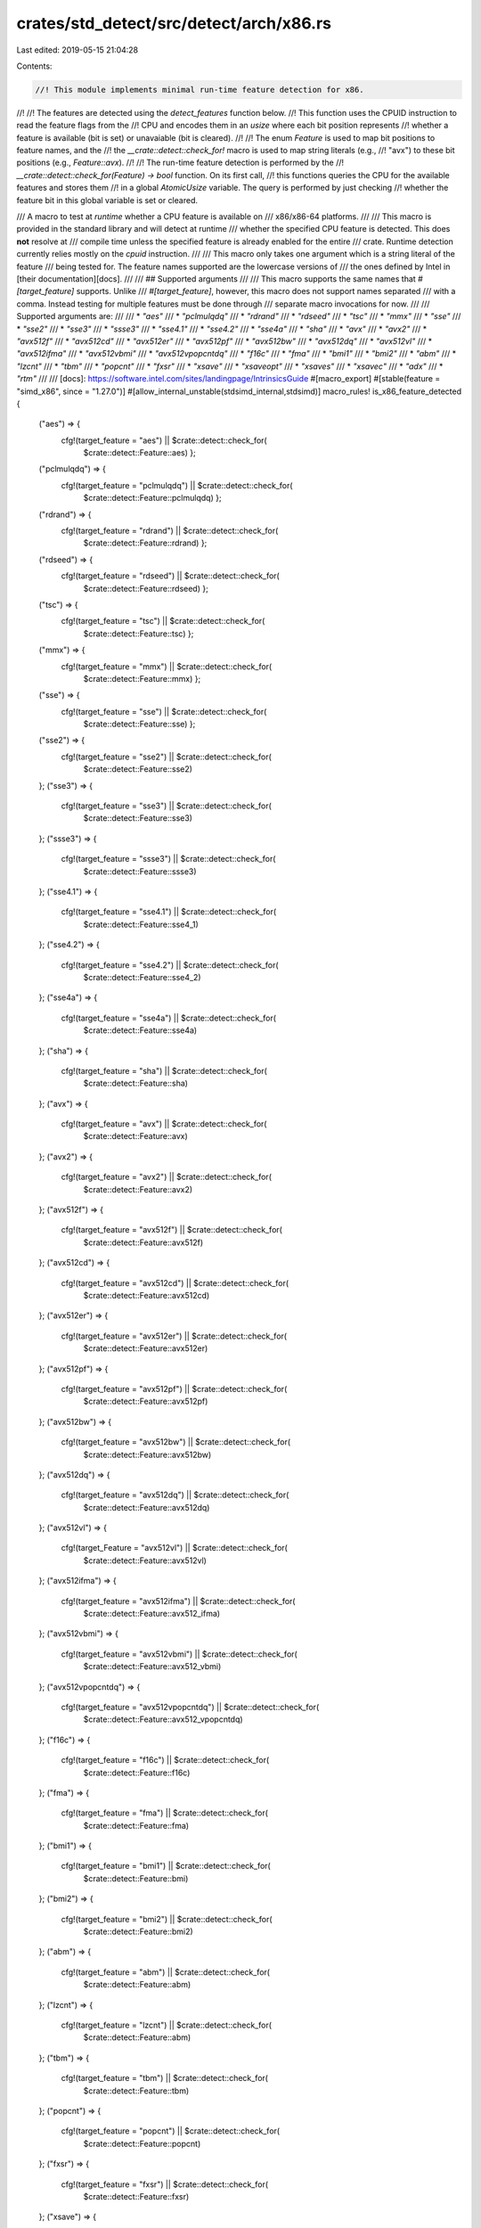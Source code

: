 crates/std_detect/src/detect/arch/x86.rs
========================================

Last edited: 2019-05-15 21:04:28

Contents:

.. code-block:: rs

    //! This module implements minimal run-time feature detection for x86.
//!
//! The features are detected using the `detect_features` function below.
//! This function uses the CPUID instruction to read the feature flags from the
//! CPU and encodes them in an `usize` where each bit position represents
//! whether a feature is available (bit is set) or unavaiable (bit is cleared).
//!
//! The enum `Feature` is used to map bit positions to feature names, and the
//! the `__crate::detect::check_for!` macro is used to map string literals (e.g.,
//! "avx") to these bit positions (e.g., `Feature::avx`).
//!
//! The run-time feature detection is performed by the
//! `__crate::detect::check_for(Feature) -> bool` function. On its first call,
//! this functions queries the CPU for the available features and stores them
//! in a global `AtomicUsize` variable. The query is performed by just checking
//! whether the feature bit in this global variable is set or cleared.

/// A macro to test at *runtime* whether a CPU feature is available on
/// x86/x86-64 platforms.
///
/// This macro is provided in the standard library and will detect at runtime
/// whether the specified CPU feature is detected. This does **not** resolve at
/// compile time unless the specified feature is already enabled for the entire
/// crate. Runtime detection currently relies mostly on the `cpuid` instruction.
///
/// This macro only takes one argument which is a string literal of the feature
/// being tested for. The feature names supported are the lowercase versions of
/// the ones defined by Intel in [their documentation][docs].
///
/// ## Supported arguments
///
/// This macro supports the same names that `#[target_feature]` supports. Unlike
/// `#[target_feature]`, however, this macro does not support names separated
/// with a comma. Instead testing for multiple features must be done through
/// separate macro invocations for now.
///
/// Supported arguments are:
///
/// * `"aes"`
/// * `"pclmulqdq"`
/// * `"rdrand"`
/// * `"rdseed"`
/// * `"tsc"`
/// * `"mmx"`
/// * `"sse"`
/// * `"sse2"`
/// * `"sse3"`
/// * `"ssse3"`
/// * `"sse4.1"`
/// * `"sse4.2"`
/// * `"sse4a"`
/// * `"sha"`
/// * `"avx"`
/// * `"avx2"`
/// * `"avx512f"`
/// * `"avx512cd"`
/// * `"avx512er"`
/// * `"avx512pf"`
/// * `"avx512bw"`
/// * `"avx512dq"`
/// * `"avx512vl"`
/// * `"avx512ifma"`
/// * `"avx512vbmi"`
/// * `"avx512vpopcntdq"`
/// * `"f16c"`
/// * `"fma"`
/// * `"bmi1"`
/// * `"bmi2"`
/// * `"abm"`
/// * `"lzcnt"`
/// * `"tbm"`
/// * `"popcnt"`
/// * `"fxsr"`
/// * `"xsave"`
/// * `"xsaveopt"`
/// * `"xsaves"`
/// * `"xsavec"`
/// * `"adx"`
/// * `"rtm"`
///
/// [docs]: https://software.intel.com/sites/landingpage/IntrinsicsGuide
#[macro_export]
#[stable(feature = "simd_x86", since = "1.27.0")]
#[allow_internal_unstable(stdsimd_internal,stdsimd)]
macro_rules! is_x86_feature_detected {
    ("aes") => {
        cfg!(target_feature = "aes") || $crate::detect::check_for(
            $crate::detect::Feature::aes)  };
    ("pclmulqdq") => {
        cfg!(target_feature = "pclmulqdq") || $crate::detect::check_for(
            $crate::detect::Feature::pclmulqdq)  };
    ("rdrand") => {
        cfg!(target_feature = "rdrand") || $crate::detect::check_for(
            $crate::detect::Feature::rdrand)  };
    ("rdseed") => {
        cfg!(target_feature = "rdseed") || $crate::detect::check_for(
            $crate::detect::Feature::rdseed)  };
    ("tsc") => {
        cfg!(target_feature = "tsc") || $crate::detect::check_for(
            $crate::detect::Feature::tsc)  };
    ("mmx") => {
        cfg!(target_feature = "mmx") || $crate::detect::check_for(
            $crate::detect::Feature::mmx)  };
    ("sse") => {
        cfg!(target_feature = "sse") || $crate::detect::check_for(
            $crate::detect::Feature::sse)  };
    ("sse2") => {
        cfg!(target_feature = "sse2") || $crate::detect::check_for(
            $crate::detect::Feature::sse2)
    };
    ("sse3") => {
        cfg!(target_feature = "sse3") || $crate::detect::check_for(
            $crate::detect::Feature::sse3)
    };
    ("ssse3") => {
        cfg!(target_feature = "ssse3") || $crate::detect::check_for(
            $crate::detect::Feature::ssse3)
    };
    ("sse4.1") => {
        cfg!(target_feature = "sse4.1") || $crate::detect::check_for(
            $crate::detect::Feature::sse4_1)
    };
    ("sse4.2") => {
        cfg!(target_feature = "sse4.2") || $crate::detect::check_for(
            $crate::detect::Feature::sse4_2)
    };
    ("sse4a") => {
        cfg!(target_feature = "sse4a") || $crate::detect::check_for(
            $crate::detect::Feature::sse4a)
    };
    ("sha") => {
        cfg!(target_feature = "sha") || $crate::detect::check_for(
            $crate::detect::Feature::sha)
    };
    ("avx") => {
        cfg!(target_feature = "avx") || $crate::detect::check_for(
            $crate::detect::Feature::avx)
    };
    ("avx2") => {
        cfg!(target_feature = "avx2") || $crate::detect::check_for(
            $crate::detect::Feature::avx2)
    };
    ("avx512f") => {
        cfg!(target_feature = "avx512f") || $crate::detect::check_for(
            $crate::detect::Feature::avx512f)
    };
    ("avx512cd") => {
        cfg!(target_feature = "avx512cd") || $crate::detect::check_for(
            $crate::detect::Feature::avx512cd)
    };
    ("avx512er") => {
        cfg!(target_feature = "avx512er") || $crate::detect::check_for(
            $crate::detect::Feature::avx512er)
    };
    ("avx512pf") => {
        cfg!(target_feature = "avx512pf") || $crate::detect::check_for(
            $crate::detect::Feature::avx512pf)
    };
    ("avx512bw") => {
        cfg!(target_feature = "avx512bw") || $crate::detect::check_for(
            $crate::detect::Feature::avx512bw)
    };
    ("avx512dq") => {
        cfg!(target_feature = "avx512dq") || $crate::detect::check_for(
            $crate::detect::Feature::avx512dq)
    };
    ("avx512vl") => {
        cfg!(target_Feature = "avx512vl") || $crate::detect::check_for(
            $crate::detect::Feature::avx512vl)
    };
    ("avx512ifma") => {
        cfg!(target_feature = "avx512ifma") || $crate::detect::check_for(
            $crate::detect::Feature::avx512_ifma)
    };
    ("avx512vbmi") => {
        cfg!(target_feature = "avx512vbmi") || $crate::detect::check_for(
            $crate::detect::Feature::avx512_vbmi)
    };
    ("avx512vpopcntdq") => {
        cfg!(target_feature = "avx512vpopcntdq") || $crate::detect::check_for(
            $crate::detect::Feature::avx512_vpopcntdq)
    };
    ("f16c") => {
        cfg!(target_feature = "f16c") || $crate::detect::check_for(
            $crate::detect::Feature::f16c)
    };
    ("fma") => {
        cfg!(target_feature = "fma") || $crate::detect::check_for(
            $crate::detect::Feature::fma)
    };
    ("bmi1") => {
        cfg!(target_feature = "bmi1") || $crate::detect::check_for(
            $crate::detect::Feature::bmi)
    };
    ("bmi2") => {
        cfg!(target_feature = "bmi2") || $crate::detect::check_for(
            $crate::detect::Feature::bmi2)
    };
    ("abm") => {
        cfg!(target_feature = "abm") || $crate::detect::check_for(
            $crate::detect::Feature::abm)
    };
    ("lzcnt") => {
        cfg!(target_feature = "lzcnt") || $crate::detect::check_for(
            $crate::detect::Feature::abm)
    };
    ("tbm") => {
        cfg!(target_feature = "tbm") || $crate::detect::check_for(
            $crate::detect::Feature::tbm)
    };
    ("popcnt") => {
        cfg!(target_feature = "popcnt") || $crate::detect::check_for(
            $crate::detect::Feature::popcnt)
    };
    ("fxsr") => {
        cfg!(target_feature = "fxsr") || $crate::detect::check_for(
            $crate::detect::Feature::fxsr)
    };
    ("xsave") => {
        cfg!(target_feature = "xsave") || $crate::detect::check_for(
            $crate::detect::Feature::xsave)
    };
    ("xsaveopt") => {
        cfg!(target_feature = "xsaveopt") || $crate::detect::check_for(
            $crate::detect::Feature::xsaveopt)
    };
    ("xsaves") => {
        cfg!(target_feature = "xsaves") || $crate::detect::check_for(
            $crate::detect::Feature::xsaves)
    };
    ("xsavec") => {
        cfg!(target_feature = "xsavec") || $crate::detect::check_for(
            $crate::detect::Feature::xsavec)
    };
    ("cmpxchg16b") => {
        cfg!(target_feature = "cmpxchg16b") || $crate::detect::check_for(
            $crate::detect::Feature::cmpxchg16b)
    };
    ("adx") => {
        cfg!(target_feature = "adx") || $crate::detect::check_for(
            $crate::detect::Feature::adx)
    };
    ("rtm") => {
        cfg!(target_feature = "rtm") || $crate::detect::check_for(
            $crate::detect::Feature::rtm)
    };
    ($t:tt,) => {
        is_x86_feature_detected!($t);
    };
    ($t:tt) => {
        compile_error!(concat!("unknown target feature: ", $t))
    };
}

/// X86 CPU Feature enum. Each variant denotes a position in a bitset for a
/// particular feature.
///
/// This is an unstable implementation detail subject to change.
#[allow(non_camel_case_types)]
#[repr(u8)]
#[doc(hidden)]
#[unstable(feature = "stdsimd_internal", issue = "0")]
pub enum Feature {
    /// AES (Advanced Encryption Standard New Instructions AES-NI)
    aes,
    /// CLMUL (Carry-less Multiplication)
    pclmulqdq,
    /// RDRAND
    rdrand,
    /// RDSEED
    rdseed,
    /// TSC (Time Stamp Counter)
    tsc,
    /// MMX
    mmx,
    /// SSE (Streaming SIMD Extensions)
    sse,
    /// SSE2 (Streaming SIMD Extensions 2)
    sse2,
    /// SSE3 (Streaming SIMD Extensions 3)
    sse3,
    /// SSSE3 (Supplemental Streaming SIMD Extensions 3)
    ssse3,
    /// SSE4.1 (Streaming SIMD Extensions 4.1)
    sse4_1,
    /// SSE4.2 (Streaming SIMD Extensions 4.2)
    sse4_2,
    /// SSE4a (Streaming SIMD Extensions 4a)
    sse4a,
    /// SHA
    sha,
    /// AVX (Advanced Vector Extensions)
    avx,
    /// AVX2 (Advanced Vector Extensions 2)
    avx2,
    /// AVX-512 F (Foundation)
    avx512f,
    /// AVX-512 CD (Conflict Detection Instructions)
    avx512cd,
    /// AVX-512 ER (Exponential and Reciprocal Instructions)
    avx512er,
    /// AVX-512 PF (Prefetch Instructions)
    avx512pf,
    /// AVX-512 BW (Byte and Word Instructions)
    avx512bw,
    /// AVX-512 DQ (Doubleword and Quadword)
    avx512dq,
    /// AVX-512 VL (Vector Length Extensions)
    avx512vl,
    /// AVX-512 IFMA (Integer Fused Multiply Add)
    avx512_ifma,
    /// AVX-512 VBMI (Vector Byte Manipulation Instructions)
    avx512_vbmi,
    /// AVX-512 VPOPCNTDQ (Vector Population Count Doubleword and
    /// Quadword)
    avx512_vpopcntdq,
    /// F16C (Conversions between IEEE-754 `binary16` and `binary32` formats)
    f16c,
    /// FMA (Fused Multiply Add)
    fma,
    /// BMI1 (Bit Manipulation Instructions 1)
    bmi,
    /// BMI1 (Bit Manipulation Instructions 2)
    bmi2,
    /// ABM (Advanced Bit Manipulation) on AMD / LZCNT (Leading Zero
    /// Count) on Intel
    abm,
    /// TBM (Trailing Bit Manipulation)
    tbm,
    /// POPCNT (Population Count)
    popcnt,
    /// FXSR (Floating-point context fast save and restor)
    fxsr,
    /// XSAVE (Save Processor Extended States)
    xsave,
    /// XSAVEOPT (Save Processor Extended States Optimized)
    xsaveopt,
    /// XSAVES (Save Processor Extended States Supervisor)
    xsaves,
    /// XSAVEC (Save Processor Extended States Compacted)
    xsavec,
    /// CMPXCH16B, a 16-byte compare-and-swap instruction
    cmpxchg16b,
    /// ADX, Intel ADX (Multi-Precision Add-Carry Instruction Extensions)
    adx,
    /// RTM, Intel (Restricted Transactional Memory)
    rtm,
}


